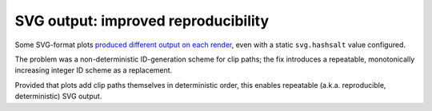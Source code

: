 SVG output: improved reproducibility
~~~~~~~~~~~~~~~~~~~~~~~~~~~~~~~~~~~~

Some SVG-format plots `produced different output on each render <https://github.com/matplotlib/matplotlib/issues/27831>`__, even with a static ``svg.hashsalt`` value configured.

The problem was a non-deterministic ID-generation scheme for clip paths; the fix introduces a repeatable, monotonically increasing integer ID scheme as a replacement.

Provided that plots add clip paths themselves in deterministic order, this enables repeatable (a.k.a. reproducible, deterministic) SVG output.
